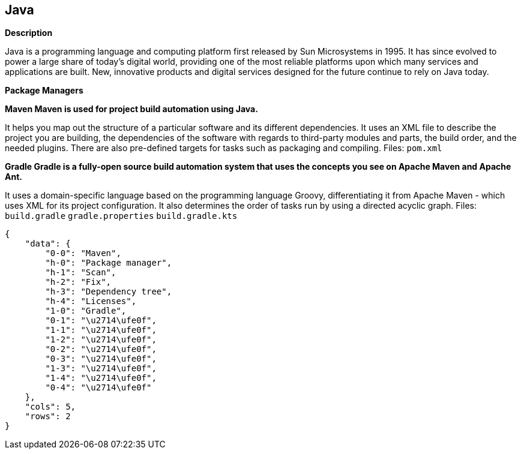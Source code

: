 == Java


*Description* 


Java is a programming language and computing platform first released by Sun Microsystems in 1995.
It has since evolved to power a large share of today's digital world, providing one of the most reliable platforms upon which many services and applications are built.
New, innovative products and digital services designed for the future continue to rely on Java today.


*Package Managers* 




*Maven Maven is used for project build automation using Java.* 


It helps you map out the structure of a particular software and its different dependencies.
It uses an XML file to describe the project you are building, the dependencies of the software with regards to third-party modules and parts, the build order, and the needed plugins.
There are also pre-defined targets for tasks such as packaging and compiling.
Files:  `pom.xml`


*Gradle Gradle is a fully-open source build automation system that uses the concepts you see on Apache Maven and Apache Ant.* 


It uses a domain-specific language based on the programming language Groovy, differentiating it from Apache Maven - which uses XML for its project configuration.
It also determines the order of tasks run by using a directed acyclic graph.
Files:  `build.gradle` `gradle.properties` `build.gradle.kts`


....
{
    "data": {
        "0-0": "Maven",
        "h-0": "Package manager",
        "h-1": "Scan",
        "h-2": "Fix",
        "h-3": "Dependency tree",
        "h-4": "Licenses",
        "1-0": "Gradle",
        "0-1": "\u2714\ufe0f",
        "1-1": "\u2714\ufe0f",
        "1-2": "\u2714\ufe0f",
        "0-2": "\u2714\ufe0f",
        "0-3": "\u2714\ufe0f",
        "1-3": "\u2714\ufe0f",
        "1-4": "\u2714\ufe0f",
        "0-4": "\u2714\ufe0f"
    },
    "cols": 5,
    "rows": 2
}
....
